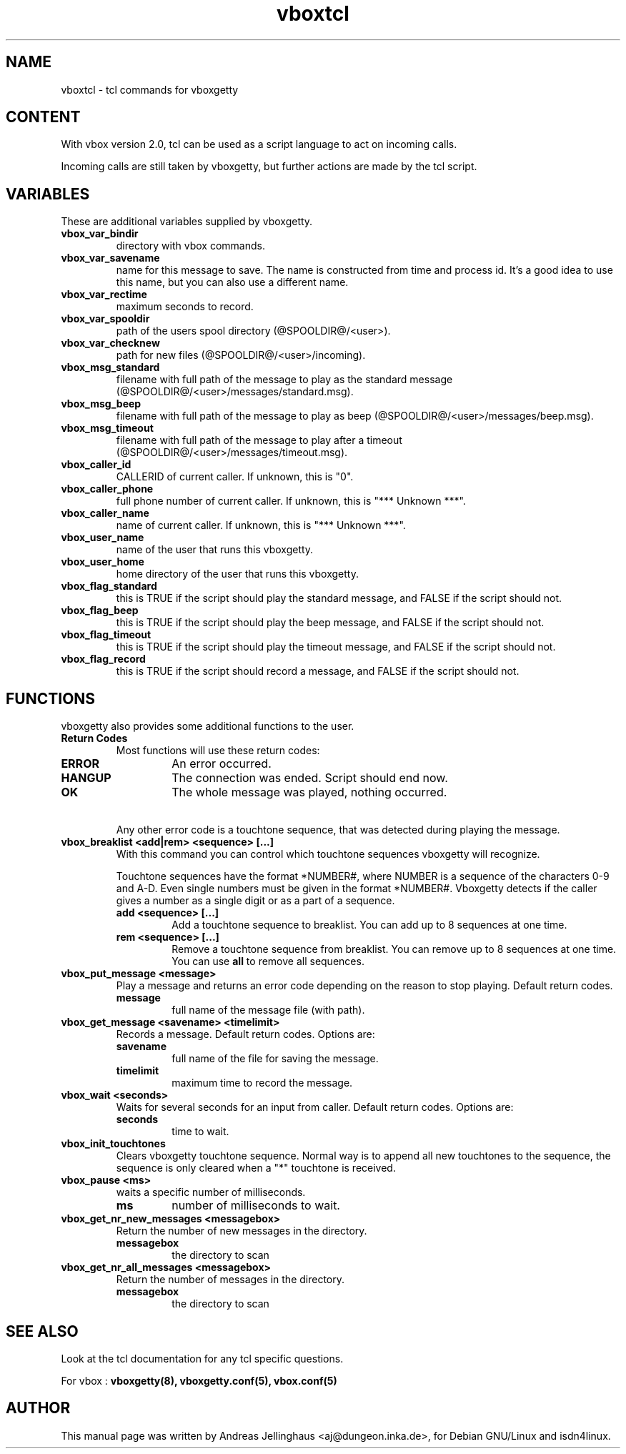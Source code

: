 .TH vboxtcl 5 "September 2000" "ISDN 4 Linux @I4LVERSION@" "Linux System Administration"
.PD 0
.SH NAME
vboxtcl \- tcl commands for vboxgetty

.SH CONTENT
With vbox version 2.0, tcl can be used as a script language to act on
incoming calls. 

Incoming calls are still taken by vboxgetty, but further actions are
made by the tcl script.

.SH VARIABLES
These are additional variables supplied by vboxgetty.

.TP
.B vbox_var_bindir
directory with vbox commands.

.TP
.B vbox_var_savename
name for this message to save. The name is constructed from time and
process id. It's a good idea to use this name, but you can also use a
different name.

.TP
.B vbox_var_rectime
maximum seconds to record. 

.TP
.B vbox_var_spooldir
path of the users spool directory (@SPOOLDIR@/<user>).

.TP
.B vbox_var_checknew
path for new files (@SPOOLDIR@/<user>/incoming).

.TP
.B vbox_msg_standard
filename with full path of the message to play as the standard message
(@SPOOLDIR@/<user>/messages/standard.msg).

.TP
.B vbox_msg_beep
filename with full path of the message to play as beep
(@SPOOLDIR@/<user>/messages/beep.msg).

.TP
.B vbox_msg_timeout
filename with full path of the message to play after a timeout 
(@SPOOLDIR@/<user>/messages/timeout.msg).

.TP
.B vbox_caller_id
CALLERID of current caller. If unknown, this is "0".

.TP
.B vbox_caller_phone
full phone number of current caller. If unknown, this is "*** Unknown
***".

.TP
.B vbox_caller_name
name of current caller. If unknown, this is "*** Unknown ***".

.TP
.B vbox_user_name
name of the user that runs this vboxgetty.

.TP
.B vbox_user_home
home directory of the user that runs this vboxgetty.

.TP
.B vbox_flag_standard
this is TRUE if the script should play the standard message, and
FALSE if the script should not.

.TP
.B vbox_flag_beep
this is TRUE if the script should play the beep message, and
FALSE if the script should not.

.TP
.B vbox_flag_timeout
this is TRUE if the script should play the timeout message, and
FALSE if the script should not.

.TP
.B vbox_flag_record
this is TRUE if the script should record a message, and
FALSE if the script should not.

.SH FUNCTIONS
vboxgetty also provides some additional functions to the user.

.TP
.B Return Codes
Most functions will use these return codes:

.RS
.TP
.B ERROR
An error occurred.

.TP
.B HANGUP
The connection was ended. Script should end now.

.TP
.B OK
The whole message was played, nothing occurred.
.RE

.TP
\ 
Any other error code is a touchtone sequence, that was detected during
playing the message.

.TP
.B vbox_breaklist <add|rem> <sequence> [...]
With this command you can control which touchtone sequences vboxgetty
will recognize.

Touchtone sequences have the format *NUMBER#, where NUMBER is a sequence
of the characters 0-9 and A-D. Even single numbers must be given in
the format *NUMBER#. Vboxgetty detects if the caller gives a number as
a single digit or as a part of a sequence.

.RS
.TP
.B add <sequence> [...]
Add a touchtone sequence to breaklist. You can add up to 8 sequences at
one time.

.TP
.B rem <sequence> [...]
Remove a touchtone sequence from breaklist. You can remove up to 8 sequences at
one time. You can use 
.B all
to remove all sequences.
.RE

.TP
.B vbox_put_message <message>
Play a message and returns an error code depending on the reason to stop
playing. Default return codes.

.RS
.TP
.B message
full name of the message file (with path).
.RE

.TP
.B vbox_get_message <savename> <timelimit>
Records a message. Default return codes. Options are:

.RS
.TP
.B savename
full name of the file for saving the message.

.TP
.B timelimit
maximum time to record the message.
.RE

.TP
.B vbox_wait <seconds>
Waits for several seconds for an input from caller. Default return codes.
Options are:

.RS
.TP
.B seconds
time to wait.
.RE

.TP
.B vbox_init_touchtones
Clears vboxgetty touchtone sequence. Normal way is to append all new
touchtones to the sequence, the sequence is only cleared when a "*"
touchtone is received.

.TP
.B vbox_pause <ms>
waits a specific number of milliseconds.

.RS
.TP
.B ms 
number of milliseconds to wait.
.RE

.TP
.B vbox_get_nr_new_messages <messagebox>
Return the number of new messages in the directory.

.RS
.TP
.B messagebox
the directory to scan
.RE

.TP
.B vbox_get_nr_all_messages <messagebox>
Return the number of messages in the directory.

.RS
.TP
.B messagebox
the directory to scan
.RE

.SH SEE ALSO
Look at the tcl documentation for any tcl specific questions.

For vbox :
.B vboxgetty(8), vboxgetty.conf(5), vbox.conf(5)

.SH AUTHOR
This manual page was written by Andreas Jellinghaus <aj@dungeon.inka.de>,
for Debian GNU/Linux and isdn4linux.
